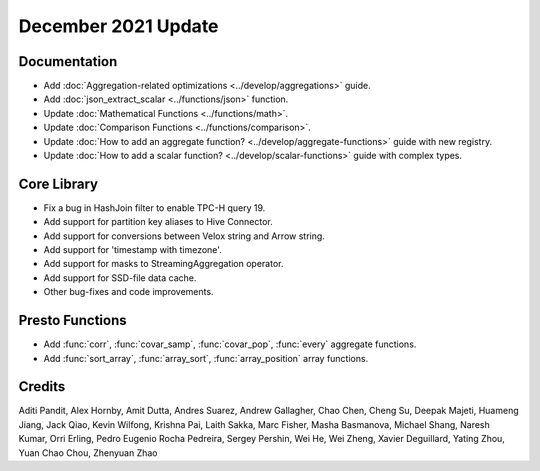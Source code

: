 ********************
December 2021 Update
********************

Documentation
-------------

* Add :doc:`Aggregation-related optimizations <../develop/aggregations>` guide.
* Add :doc:`json_extract_scalar <../functions/json>` function.
* Update :doc:`Mathematical Functions <../functions/math>`.
* Update :doc:`Comparison Functions <../functions/comparison>`.
* Update :doc:`How to add an aggregate function? <../develop/aggregate-functions>` guide with new registry.
* Update :doc:`How to add a scalar function? <../develop/scalar-functions>` guide with complex types.


Core Library
------------

* Fix a bug in HashJoin filter to enable TPC-H query 19.
* Add support for partition key aliases to Hive Connector.
* Add support for conversions between Velox string and Arrow string.
* Add support for 'timestamp with timezone'.
* Add support for masks to StreamingAggregation operator.
* Add support for SSD-file data cache.
* Other bug-fixes and code improvements.

Presto Functions
----------------

* Add :func:`corr`, :func:`covar_samp`, :func:`covar_pop`, :func:`every` aggregate functions.
* Add :func:`sort_array`, :func:`array_sort`, :func:`array_position` array functions.

Credits
-------

Aditi Pandit, Alex Hornby, Amit Dutta, Andres Suarez, Andrew Gallagher,
Chao Chen, Cheng Su, Deepak Majeti, Huameng Jiang, Jack Qiao, Kevin Wilfong,
Krishna Pai, Laith Sakka, Marc Fisher, Masha Basmanova, Michael Shang,
Naresh Kumar, Orri Erling, Pedro Eugenio Rocha Pedreira, Sergey Pershin,
Wei He, Wei Zheng, Xavier Deguillard, Yating Zhou, Yuan Chao Chou, Zhenyuan Zhao 
